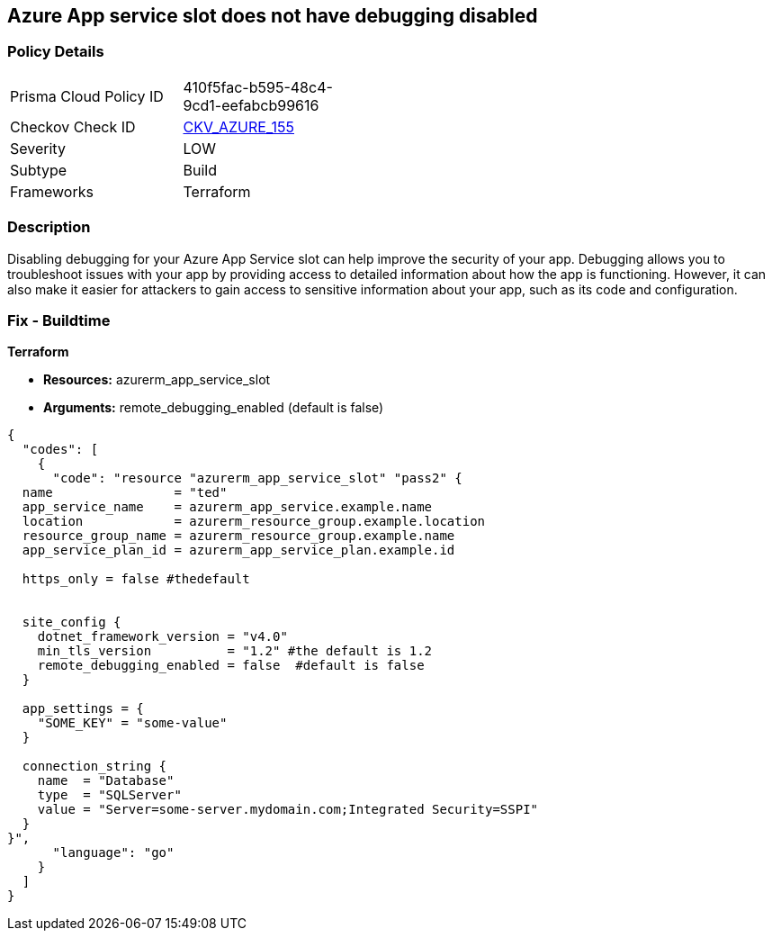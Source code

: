 == Azure App service slot does not have debugging disabled


=== Policy Details
[width=45%]
[cols="1,1"]
|=== 
|Prisma Cloud Policy ID 
| 410f5fac-b595-48c4-9cd1-eefabcb99616

|Checkov Check ID 
| https://github.com/bridgecrewio/checkov/tree/master/checkov/terraform/checks/resource/azure/AppServiceSlotDebugDisabled.py[CKV_AZURE_155]

|Severity
|LOW

|Subtype
|Build

|Frameworks
|Terraform

|=== 



=== Description

Disabling debugging for your Azure App Service slot can help improve the security of your app.
Debugging allows you to troubleshoot issues with your app by providing access to detailed information about how the app is functioning.
However, it can also make it easier for attackers to gain access to sensitive information about your app, such as its code and configuration.

=== Fix - Buildtime


*Terraform* 


* *Resources:* azurerm_app_service_slot
* *Arguments:* remote_debugging_enabled (default is false)


[source,go]
----
{
  "codes": [
    {
      "code": "resource "azurerm_app_service_slot" "pass2" {
  name                = "ted"
  app_service_name    = azurerm_app_service.example.name
  location            = azurerm_resource_group.example.location
  resource_group_name = azurerm_resource_group.example.name
  app_service_plan_id = azurerm_app_service_plan.example.id

  https_only = false #thedefault


  site_config {
    dotnet_framework_version = "v4.0"
    min_tls_version          = "1.2" #the default is 1.2
    remote_debugging_enabled = false  #default is false
  }

  app_settings = {
    "SOME_KEY" = "some-value"
  }

  connection_string {
    name  = "Database"
    type  = "SQLServer"
    value = "Server=some-server.mydomain.com;Integrated Security=SSPI"
  }
}",
      "language": "go"
    }
  ]
}
----
